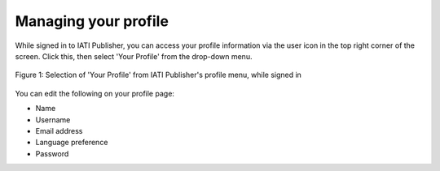 ###################
Managing your profile
###################

While signed in to IATI Publisher, you can access your profile information via the user icon in the top right corner of the screen. Click this, then select 'Your Profile' from the drop-down menu. 

.. figure:: images/profile_dropdown.png
    :width: 100 %
    :align: center
    :alt: Selection of 'Your Profile' from IATI Publisher's profile menu, while signed in

    Figure 1: Selection of 'Your Profile' from IATI Publisher's profile menu, while signed in

You can edit the following on your profile page:

* Name
* Username
* Email address
* Language preference
* Password
